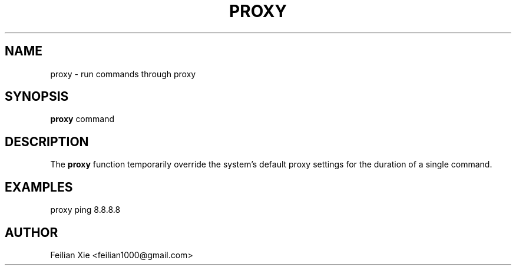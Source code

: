 .TH PROXY 1 "2024-04-21" "macOS X.Y" "General Commands Manual"

.SH NAME
proxy \- run commands through proxy

.SH SYNOPSIS
.B proxy
command

.SH DESCRIPTION
The \fBproxy\fR function temporarily override the system's default proxy settings for the duration of a single command.

.SH EXAMPLES
.PP
proxy ping 8.8.8.8

.SH AUTHOR
Feilian Xie <feilian1000@gmail.com>
